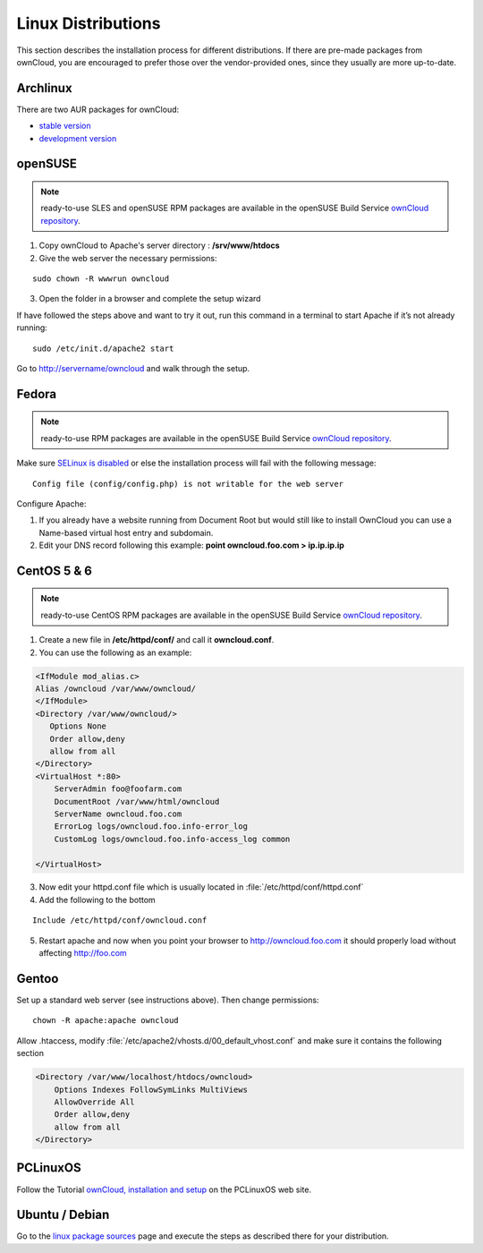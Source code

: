 Linux Distributions
-------------------

This section describes the installation process for different
distributions. If there are pre-made packages from ownCloud,
you are encouraged to prefer those over the vendor-provided
ones, since they usually are more up-to-date.

Archlinux
~~~~~~~~~
There are two AUR packages for ownCloud:

-  `stable version`_
-  `development version`_

.. _stable version: http://aur.archlinux.org/packages.php?ID=47585
.. _development version: http://aur.archlinux.org/packages.php?ID=38767

openSUSE
~~~~~~~~

.. note:: ready-to-use SLES and openSUSE RPM packages are available in the openSUSE Build Service `ownCloud repository`_.

#. Copy ownCloud to Apache's server directory : **/srv/www/htdocs**
#. Give the web server the necessary permissions:

::

  sudo chown -R wwwrun owncloud

3. Open the folder in a browser and complete the setup wizard

If have followed the steps above and want to try it out, run this
command in a terminal to start Apache if it’s not already running::

  sudo /etc/init.d/apache2 start

Go to http://servername/owncloud and walk through the setup.

Fedora
~~~~~~

.. note:: ready-to-use RPM packages are available in the openSUSE Build Service `ownCloud repository`_.

Make sure `SELinux is disabled <https://fedoraproject.org/wiki/SELinux_FAQ#How_do_I_enable_or_disable_SELinux_.3F>`_
or else the installation process will fail with the following message::

  Config file (config/config.php) is not writable for the web server

Configure Apache:

#. If you already have a website running from Document Root but would still like to install OwnCloud you can use a Name-based virtual host entry and subdomain.
#. Edit your DNS record following this example: **point owncloud.foo.com > ip.ip.ip.ip**


CentOS 5 & 6
~~~~~~~~~~~~

.. note:: ready-to-use CentOS RPM packages are available
          in the openSUSE Build Service `ownCloud repository`_.

1. Create a new file in **/etc/httpd/conf/** and call it **owncloud.conf**.
2. You can use the following as an example:

.. code-block:: xml

    <IfModule mod_alias.c>
    Alias /owncloud /var/www/owncloud/
    </IfModule>
    <Directory /var/www/owncloud/>
       Options None
       Order allow,deny
       allow from all
    </Directory>
    <VirtualHost *:80>
        ServerAdmin foo@foofarm.com
        DocumentRoot /var/www/html/owncloud
        ServerName owncloud.foo.com
        ErrorLog logs/owncloud.foo.info-error_log
        CustomLog logs/owncloud.foo.info-access_log common

    </VirtualHost>

3. Now edit your httpd.conf file which is usually located in :file:`/etc/httpd/conf/httpd.conf`
4. Add the following to the bottom

::

  Include /etc/httpd/conf/owncloud.conf

5. Restart apache and now when you point your browser to http://owncloud.foo.com it should properly load without affecting http://foo.com

Gentoo
~~~~~~
Set up a standard web server (see instructions above). Then change permissions::

  chown -R apache:apache owncloud

Allow .htaccess, modify :file:`/etc/apache2/vhosts.d/00_default_vhost.conf` and
make sure it contains the following section

.. code-block:: xml

    <Directory /var/www/localhost/htdocs/owncloud>
        Options Indexes FollowSymLinks MultiViews
        AllowOverride All
        Order allow,deny
        allow from all
    </Directory>

PCLinuxOS
~~~~~~~~~

Follow the Tutorial `ownCloud, installation and setup`_ on the PCLinuxOS web site.

Ubuntu / Debian
~~~~~~~~~~~~~~~
Go to the `linux package sources`_ page and execute the steps as described there for your distribution.



.. _ownCloud repository: http://software.opensuse.org/search?q=owncloud&baseproject=ALL&lang=de
.. _ownCloud, installation and setup: http://pclinuxoshelp.com/index.php/Owncloud,_installation_and_setup
.. _linux package sources: http://software.opensuse.org/download.html?project=isv:ownCloud:community&package=owncloud
